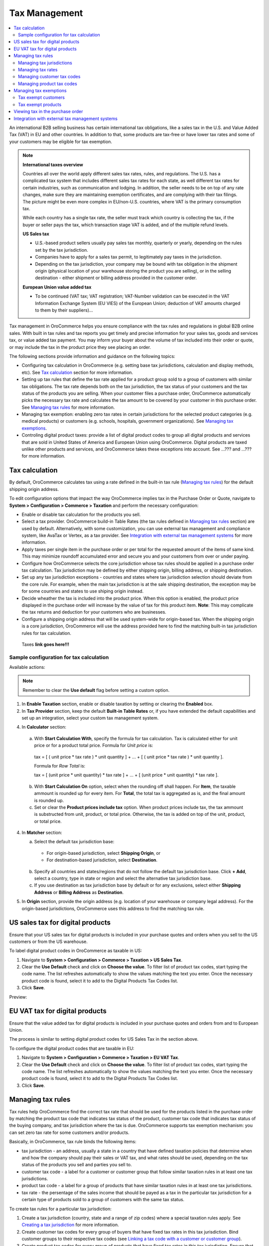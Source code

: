 Tax Management
==============

.. contents:: :local:
	:depth: 2

An international B2B selling business has certain international tax obligations, like a sales tax in the U.S. and Value Added Tax (VAT) in EU and other countries. In addition to that, some products are tax-free or have lower tax rates and some of your customers may be eligible for tax exemption.

.. note:: **International taxes overview**

        Countries all over the world apply different sales tax rates, rules, and regulations. The U.S. has a complicated tax system that includes different sales tax rates for each state, as well different tax rates for certain industries, such as communication and lodging. In addition, the seller needs to be on top of any rate changes, make sure they are maintaining exemption certificates, and are complying with their tax filings. The picture might be even more complex in EU/non-U.S. countries, where VAT is the primary consumption tax.
        
        While each country has a single tax rate, the seller must track which country is collecting the tax, if the buyer or seller pays the tax, which transaction stage VAT is added, and of the multiple refund levels.
        
        **US Sales tax**
        
        * U.S.-based product sellers usually pay sales tax monthly, quarterly or yearly, depending on the rules set by the tax jurisdiction.

        * Companies have to apply for a sales tax permit, to legitimately pay taxes in the jurisdiction.

        * Depending on the tax jurisdiction, your company may be bound with tax obligation in the shipment origin (physical location of your warehouse storing the product you are selling), or in the selling destination - either shipment or billing address provided in the customer order.

        **European Union value added tax**

        * To be continued (VAT tax; VAT registration; VAT-Number validation can be executed in the VAT Information Exchange System (EU VIES) of the European Union; deduction of VAT amounts charged to them by their suppliers)...

Tax management in OroCommerce helps you ensure compliance with the tax rules and regulations in global B2B online sales. With built in tax rules and tax reports you get timely and precise information for your sales tax, goods and services tax, or value added tax payment. You may inform your buyer about the volume of tax included into their order or quote, or may include the tax in the product price they see placing an order.

The following sections provide information and guidance on the following topics:

* Configuring tax calculation in OroCommerce (e.g. setting base tax jurisdictions, calculation and display methods, etc). See `Tax calculation`_ section for more information.

* Setting up tax rules that define the tax rate applied for a product group sold to a group of customers with similar tax obligations. The tax rate depends both on the tax jurisdiction, the tax status of your customers and the tax status of the products you are selling. When your customer files a purchase order, OroCommerce automatically picks the necessary tax rate and calculates the tax amount to be covered by your customer in this purchase order. See `Managing tax rules`_ for more information.

* Managing tax exemption: enabling zero tax rates in certain jurisdictions for the selected product categories (e.g. medical products) or customers (e.g. schools, hospitals, government organizations). See `Managing tax exemptions`_.

* Controling digital product taxes: provide a list of digital product codes to group all digital products and services that are sold in United States of America and European Union using OroCommerce. Digital products are taxed unlike other products and services, and OroCommerce takes these exceptions into account. See ...??? and ...??? for more information.


Tax calculation
---------------

By default, OroCommerce calculates tax using a rate defined in the built-in tax rule (`Managing tax rules`_) for the default shipping origin address.

To edit configuration options that impact the way OroCommerce implies tax in the Purchase Order or Quote, navigate to **System > Configuration > Commerce > Taxation** and perform the necessary configuration:

- Enable or disable tax calculation for the products you sell.

- Select a tax provider. OroCommerce build-in Table Rates (the tax rules defined in `Managing tax rules`_ section) are used by default. Alternatively, with some customization, you can use external tax management and compliance system, like AvaTax or Vertex, as a tax provider. See `Integration with external tax management systems`_ for more information.

- Apply taxes per single item in the purchase order or per total for the requested amount of the items of same kind. This may minimize roundoff accumulated error and secure you and your customers from over or under paying.

- Configure how OroCommerce selects the core jurisdiction whose tax rules should be applied in a purchase order tax calculation. Tax jurisdiction may be defined by either shipping origin, billing address, or shipping destination.

- Set up any tax jurisdiction exceptions - countries and states where tax jurisdiction selection should deviate from the core rule. For example, when the main tax jurisdiction is at the sale shipping destination, the exception may be for some countries and states to use shiping origin instead.
  
- Decide wheather the tax is included into the product price. When this option is enabled, the product price displayed in the purchase order will increase by the value of tax for this product item. **Note**: This may complicate the tax returns and deduction for your customers who are businesses.

- Configure a shipping origin address that will be used system-wide for origin-based tax. When the shipping origin is a core jurisdiction, OroCommerce will use the address provided here to find the matching built-in tax jurisdiction rules for tax calculation.  

 _`Taxes` **link goes here!!!**

Sample configuration for tax calculation
~~~~~~~~~~~~~~~~~~~~~~~~~~~~~~~~~~~~~~~~

.. image:: ./img/config/ConfigurationSystemTaxationTaxCalculation.png

Available actions:

.. note:: Remember to clear the **Use default** flag before setting a custom option. 

1. In **Enable Taxation** section, enable or disable taxation by setting or clearing the **Enabled** box. 

2. In **Tax Provider** section, keep the default **Built-in Table Rates** or, if you have extended the default capabilities and set up an integration, select your custom tax management system.   

4. In **Calculator** section:

  a. With **Start Calculation With**, specify the formula for tax calculation. Tax is calculated either for unit price or for a product total price. Formula for *Unit price* is:

    | tax = [ ( unit price * tax rate ) * unit quantity ] + ... + [ ( unit price * tax rate ) * unit quantity ].  

    Formula for *Row Total* is:

    | tax = [ (unit price * unit quantity) * tax rate ] + ... + [ (unit price * unit quantity) * tax rate ].

  b. With **Start Calculation On** option, select when the rounding off shall happen. For **Item**, the taxable ammount is rounded up for every item. For **Total**, the total tax is aggregated as is, and the final amount is rounded up.
   
  c. Set or clear the **Product prices include tax** option. When product prices include tax, the tax ammount is substructed from unit, product, or total price. Otherwise, the tax is added on top of the unit, product, or total price.

4. In **Matcher** section:
   
   a. Select the default tax jurisdiction base:
  
    * For origin-based jurisdiction, select **Shipping Origin**, or

    * For destination-based jurisdiction, select **Destination**.

   b. Specify all countries and states/regions that do not follow the default tax jurisdiction base. Click **+ Add**, select a country, type in state or region and select the alternative tax jurisdiction base.
   
   c. If you use destination as tax jurisdiction base by default or for any exclusions, select either **Shipping Address** or **Billing Address** as **Destination**.
      
5. In **Origin** section, provide the origin address (e.g. location of your warehouse or company legal address). For the origin-based jurisdictions, OroCommerce uses this address to find the matching tax rule.


US sales tax for digital products
---------------------------------

Ensure that your US sales tax for digital products is included in your purchase quotes and orders when you sell to the US customers or from the US warehouse.

To label digital product codes in OroCommerce as taxable in US:

1. Navigate to **System > Configuration > Commerce > Taxation > US Sales Tax**.

2. Clear the **Use Default** check and click on **Choose the value**. To filter list of product tax codes, start typing the code name. The list refreshes automatically to show the values matching the text you enter. Once the necessary product code is found, select it to add to the Digital Products Tax Codes list.

3. Click **Save**.

Preview:

.. image:: ./img/config/unlooped_Digital.gif

EU VAT tax for digital products
-------------------------------

Ensure that the value added tax for digital products is included in your purchase quotes and orders from and to European Union. 

The process is similar to setting digital product codes for US Sales Tax in the section above.

To configure the digital product codes that are taxable in EU: 

1. Navigate to **System > Configuration > Commerce > Taxation > EU VAT Tax**.

2. Clear the **Use Default** check and click on **Choose the value**. To filter list of product tax codes, start typing the code name. The list refreshes automatically to show the values matching the text you enter. Once the necessary product code is found, select it to add to the Digital Products Tax Codes list.

3. Click **Save**.

.. image:: ./img/config/ConfigurationSystemTaxationEUVatTaxes.png


Managing tax rules
------------------

Tax rules help OroCommerce find the correct tax rate that should be used for the products listed in the purchase order by matching the product tax code that indicates tax status of the product, customer tax code that indicates tax status of the buying company, and tax jurisdiction where the tax is due. OroCommerce supports tax exemption mechanism: you can set zero tax rate for some customers and/or products.

Basically, in OroCommerce, tax rule binds the following items:

* tax jurisdiction - an address, usually a state in a country that have defined taxation policies that determine when and how the company should pay their sales or VAT tax, and what rates should be used, depending on the tax status of the products you sell and  parties you sell to. 

* customer tax code - a label for a customer or customer group that follow similar taxation rules in at least one tax jurisdictions.

* product tax code - a label for a group of products that have similar taxation rules in at least one tax jurisdictions.

* tax rate - the persentage of the sales income that should be payed as a tax in the particular tax jurisdiction for a certain type of products sold to a group of customers with the same tax status.
  
To create tax rules for a particular tax jurisdiction: 

1. Create a tax jurisdiction (country, state and a range of zip codes) where a special taxation rules apply. See `Creating a tax jurisdiction`_ for more information.

2. Create customer tax codes for every group of buyers that have fixed tax rates in this tax jurisdiction. Bind customer groups to their respective tax codes (see `Linking a tax code with a customer or customer group`_).

3. Create product tax codes for every group of products that have fixed tax rates in this tax jurisdiction. Ensure that these tax codes are assigned to the products (see `Linking a tax code with a product`_).

4. Create all the tax rates defined by the tax jurisdiction for the customers you are serving and products you are selling (see `Creating a tax rate`_). 
   
5. Finally, for every the valid combination of the tax rates, product types and customer types, create a tax rule:

  a. Naviaget to **Taxes > Tax Rules** and click **Create Tax Rule**.

  .. image:: ./img/tax_rules/CreateTaxRule_TaxRules_Taxes_drop.png
     
  b. In the lists select te Account Tax Code (customer tax code), product tax code, tax jurisdiction, and tax (tax rate). Optionally, add description of the tax rate applied. 

  c. Click **Save** or **Save and Close**.
     
Managing tax jurisdictions
~~~~~~~~~~~~~~~~~~~~~~~~~~

Viewing tax jurisdictions
^^^^^^^^^^^^^^^^^^^^^^^^^

.. image:: ./img/jurisdiction/LOS_ANGELES_COUNTY_View_TaxJurisdictions_Taxes.png

.. image:: ./img/jurisdiction/All_TaxJurisdictionsTaxes.png

Creating a tax jurisdiction
^^^^^^^^^^^^^^^^^^^^^^^^^^^


Editing a tax jurisdiction
^^^^^^^^^^^^^^^^^^^^^^^^^^
.. image:: ./img/jurisdiction/LOS_ANGELES_COUNTY_Edit_TaxJurisdictions_Taxes.png


Filtering tax jurisdictions
^^^^^^^^^^^^^^^^^^^^^^^^^^^

.. image:: ./img/jurisdiction/Taxes_TaxJurisdiction_TaxFilter_Dates.png

.. image:: ./img/jurisdiction/Taxes_TaxJurisdiction_TaxFilter_Code.png


Managing tax rates
~~~~~~~~~~~~~~~~~~

.. image:: ./img/taxes/All_Taxes_Taxes.png

.. image:: ./img/taxes/LOS_ANGELES_COUNTY_SALES_TAX_Edit_Taxes_Taxes.png

.. image:: ./img/taxes/LOS_ANGELES_COUNTY_SALES_TAX_View_Taxes_Taxes.png

Creating a tax rate
^^^^^^^^^^^^^^^^^^^

.. image:: ./img/taxes/CreateTax_Taxes_Taxes.png


Managing customer tax codes
~~~~~~~~~~~~~~~~~~~~~~~~~~~

.. image:: ./img/account_tax_codes/FOREIGNGOVERNMENTSViewAccountTaxCodesTaxes1.png

.. image:: ./img/account_tax_codes/AllAccountTaxCodesTaxes.png

.. image:: ./img/account_tax_codes/CreateAccountTaxCodeAccountTaxCodesTaxes.png

.. image:: ./img/account_tax_codes/FOREIGNGOVERNMENTSEditAccountTaxCodesTaxes.png

Linking a tax code with a customer or customer group
^^^^^^^^^^^^^^^^^^^^^^^^^^^^^^^^^^^^^^^^^^^^^^^^^^^^

.. image:: ./img/taxes_from_account_view/AccountTaxCode_view.png

.. image:: ./img/taxes_from_account_view/AccountTaxCode_view_ fromAccountGroup.png

.. image:: ./img/taxes_from_account_view/AccountTaxCode_edit.png

.. image:: ./img/taxes_from_account_view/AccountTaxCode_edit_cropped.png

.. image:: ./img/Taxes_Tax_Actions.png

Managing product tax codes
~~~~~~~~~~~~~~~~~~~~~~~~~~

taxes_from_product_view

.. image:: ./img/taxes_from_product_view/ProductTaxCode.png

.. image:: ./img/taxes_from_product_view/ProductTaxCode_view.png

product_tax_code

.. image:: ./img/product_tax_code/CreateProductTaxCode_ProductTaxCodes_Taxes.png

.. image:: ./img/product_tax_code/All_ProductTaxCodes_Taxes.png

.. image:: ./img/product_tax_code/MEDICAL_IDENTIFICATION_TAGS_Edit_ProductTaxCodes_Taxes.png

.. image:: ./img/product_tax_code/MEDICAL_IDENTIFICATION_TAGS_Edit_ProductTaxCodes_Taxes1.png

.. image:: ./img/product_tax_code/MEDICAL_IDENTIFICATION_TAGS_View_ProductTaxCodes_Taxes_ChangeHistory.png

.. image:: ./img/product_tax_code/MEDICAL_IDENTIFICATION_TAGS_View_ProductTaxCodes_Taxes.png

Linking a tax code with a product
^^^^^^^^^^^^^^^^^^^^^^^^^^^^^^^^^

Viewing tax rules
^^^^^^^^^^^^^^^^^

List:

.. image:: ./img/tax_rules/All_TaxRules_Taxes.png

A:
.. image:: ./img/tax_rules/1View_TaxRules_Taxes.png

Creating a new tax rule
^^^^^^^^^^^^^^^^^^^^^^^

.. image:: ./img/tax_rules/CreateTaxRule_TaxRules_Taxes.png

.. image:: ./img/tax_rules/CreateTaxRule_TaxRules_Taxes_drop.png

Editing tax rule
^^^^^^^^^^^^^^^^

.. image:: ./img/tax_rules/1Edit_TaxRules_Taxes.png


Managing tax exemptions
-----------------------

Tax exempt customers
~~~~~~~~~~~~~~~~~~~~


Tax exempt products
~~~~~~~~~~~~~~~~~~~


Viewing tax in the purchase order
---------------------------------

ToDo

Integration with external tax management systems
------------------------------------------------

In many cases, some of the buyers may be exempt from paying taxes or additional import fees, or a certain product may not receive any sales tax. For instance, in many countries, medical equipment can be purchased and imported tax-free.

To take these circumstances into account when a customer is submitting an order, you should configure your tax calculation in OroCommerce to comply to the existing rules. To simplify this process, companies who use tax compliance software and services, such as Avalara or Vertex, can enable integration with these systems in OroCommerce and retrieve tax rates from those systems instead of the internal tax rules.

.. note:: Avalara and Vertex are tax compliance management applications that help your company automatically keep up to date with the laws in each country or region in which you do business, calculate and apply any exemptions, and keep track of them for your own accounting department. 

Next steps: AvaTax connector

.. raw:: HTML

	<iframe src="https://player.vimeo.com/video/187094433?color=383838&title=0&byline=0&badge=0" width="640" height="360" frameborder="0" webkitallowfullscreen mozallowfullscreen allowfullscreen></iframe>
	<p><a href="https://vimeo.com/187094433">PRETTY FAR NORTH</a> from <a href="https://vimeo.com/pictionary">Pictionary Productions</a> on <a href="https://vimeo.com">Vimeo</a>.</p>
